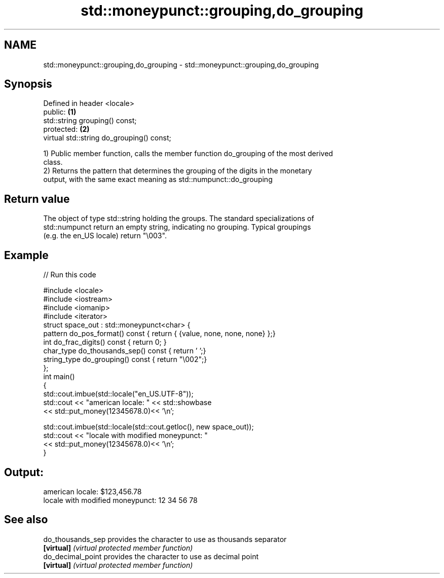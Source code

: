 .TH std::moneypunct::grouping,do_grouping 3 "Nov 25 2015" "2.1 | http://cppreference.com" "C++ Standard Libary"
.SH NAME
std::moneypunct::grouping,do_grouping \- std::moneypunct::grouping,do_grouping

.SH Synopsis
   Defined in header <locale>
   public:                                  \fB(1)\fP
   std::string grouping() const;
   protected:                               \fB(2)\fP
   virtual std::string do_grouping() const;

   1) Public member function, calls the member function do_grouping of the most derived
   class.
   2) Returns the pattern that determines the grouping of the digits in the monetary
   output, with the same exact meaning as std::numpunct::do_grouping

.SH Return value

   The object of type std::string holding the groups. The standard specializations of
   std::numpunct return an empty string, indicating no grouping. Typical groupings
   (e.g. the en_US locale) return "\\003".

.SH Example

   
// Run this code

 #include <locale>
 #include <iostream>
 #include <iomanip>
 #include <iterator>
 struct space_out : std::moneypunct<char> {
     pattern do_pos_format()      const { return { {value, none, none, none} };}
     int do_frac_digits()         const { return 0; }
     char_type do_thousands_sep() const { return ' ';}
     string_type do_grouping()    const { return "\\002";}
 };
 int main()
 {
     std::cout.imbue(std::locale("en_US.UTF-8"));
     std::cout << "american locale: " << std::showbase
               << std::put_money(12345678.0)<< '\\n';
  
     std::cout.imbue(std::locale(std::cout.getloc(), new space_out));
     std::cout << "locale with modified moneypunct: "
               << std::put_money(12345678.0)<< '\\n';
 }

.SH Output:

 american locale: $123,456.78
 locale with modified moneypunct: 12 34 56 78

.SH See also

   do_thousands_sep provides the character to use as thousands separator
   \fB[virtual]\fP        \fI(virtual protected member function)\fP 
   do_decimal_point provides the character to use as decimal point
   \fB[virtual]\fP        \fI(virtual protected member function)\fP 
